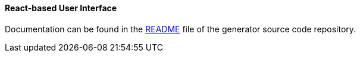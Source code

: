 :sourcesdir: ../../../../source

[[react_ui]]
==== React-based User Interface

Documentation can be found in the https://github.com/cuba-platform/frontend#table-of-contents[README] file of the generator source code repository.
